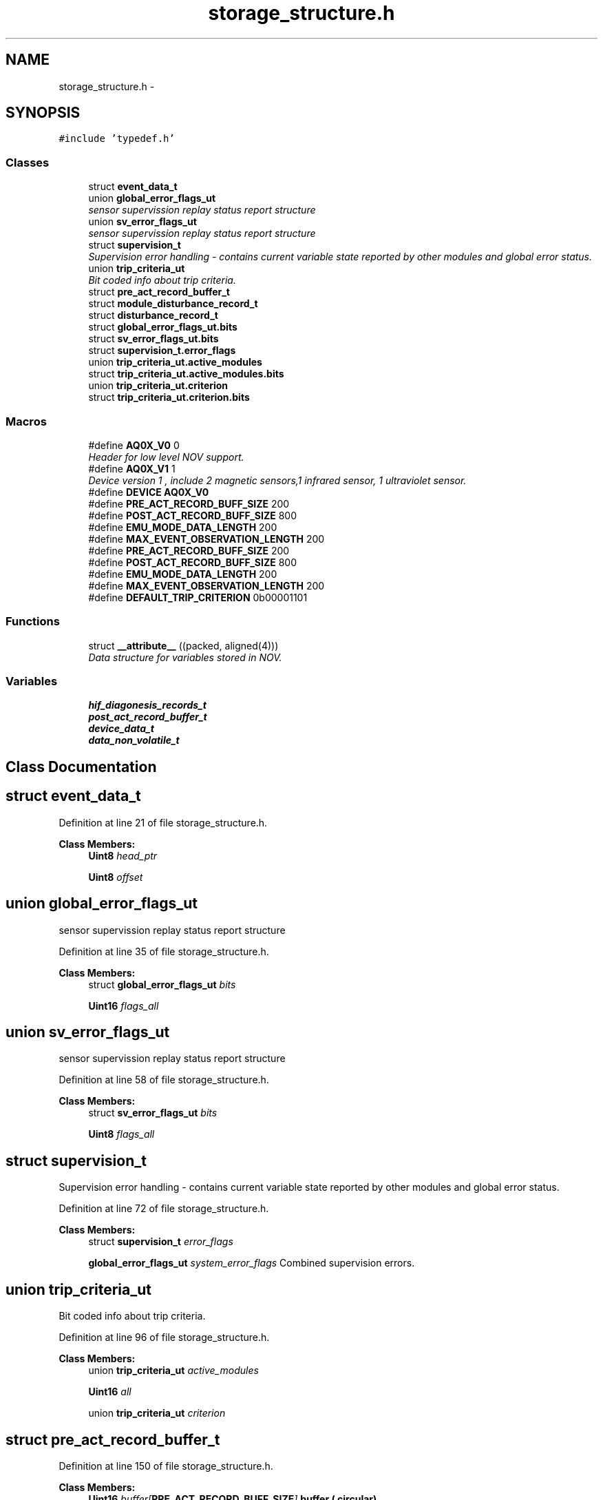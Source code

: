.TH "storage_structure.h" 3 "Thu Oct 30 2014" "Version V0.0" "AQ0X" \" -*- nroff -*-
.ad l
.nh
.SH NAME
storage_structure.h \- 
.SH SYNOPSIS
.br
.PP
\fC#include 'typedef\&.h'\fP
.br

.SS "Classes"

.in +1c
.ti -1c
.RI "struct \fBevent_data_t\fP"
.br
.ti -1c
.RI "union \fBglobal_error_flags_ut\fP"
.br
.RI "\fIsensor supervission replay status report structure \fP"
.ti -1c
.RI "union \fBsv_error_flags_ut\fP"
.br
.RI "\fIsensor supervission replay status report structure \fP"
.ti -1c
.RI "struct \fBsupervision_t\fP"
.br
.RI "\fISupervision error handling - contains current variable state reported by other modules and global error status\&. \fP"
.ti -1c
.RI "union \fBtrip_criteria_ut\fP"
.br
.RI "\fIBit coded info about trip criteria\&. \fP"
.ti -1c
.RI "struct \fBpre_act_record_buffer_t\fP"
.br
.ti -1c
.RI "struct \fBmodule_disturbance_record_t\fP"
.br
.ti -1c
.RI "struct \fBdisturbance_record_t\fP"
.br
.ti -1c
.RI "struct \fBglobal_error_flags_ut\&.bits\fP"
.br
.ti -1c
.RI "struct \fBsv_error_flags_ut\&.bits\fP"
.br
.ti -1c
.RI "struct \fBsupervision_t\&.error_flags\fP"
.br
.ti -1c
.RI "union \fBtrip_criteria_ut\&.active_modules\fP"
.br
.ti -1c
.RI "struct \fBtrip_criteria_ut\&.active_modules\&.bits\fP"
.br
.ti -1c
.RI "union \fBtrip_criteria_ut\&.criterion\fP"
.br
.ti -1c
.RI "struct \fBtrip_criteria_ut\&.criterion\&.bits\fP"
.br
.in -1c
.SS "Macros"

.in +1c
.ti -1c
.RI "#define \fBAQ0X_V0\fP   0"
.br
.RI "\fIHeader for low level NOV support\&. \fP"
.ti -1c
.RI "#define \fBAQ0X_V1\fP   1"
.br
.RI "\fIDevice version 1 , include 2 magnetic sensors,1 infrared sensor, 1 ultraviolet sensor\&. \fP"
.ti -1c
.RI "#define \fBDEVICE\fP   \fBAQ0X_V0\fP"
.br
.ti -1c
.RI "#define \fBPRE_ACT_RECORD_BUFF_SIZE\fP   200"
.br
.ti -1c
.RI "#define \fBPOST_ACT_RECORD_BUFF_SIZE\fP   800"
.br
.ti -1c
.RI "#define \fBEMU_MODE_DATA_LENGTH\fP   200"
.br
.ti -1c
.RI "#define \fBMAX_EVENT_OBSERVATION_LENGTH\fP   200"
.br
.ti -1c
.RI "#define \fBPRE_ACT_RECORD_BUFF_SIZE\fP   200"
.br
.ti -1c
.RI "#define \fBPOST_ACT_RECORD_BUFF_SIZE\fP   800"
.br
.ti -1c
.RI "#define \fBEMU_MODE_DATA_LENGTH\fP   200"
.br
.ti -1c
.RI "#define \fBMAX_EVENT_OBSERVATION_LENGTH\fP   200"
.br
.ti -1c
.RI "#define \fBDEFAULT_TRIP_CRITERION\fP   0b00001101"
.br
.in -1c
.SS "Functions"

.in +1c
.ti -1c
.RI "struct \fB__attribute__\fP ((packed, aligned(4)))"
.br
.RI "\fIData structure for variables stored in NOV\&. \fP"
.in -1c
.SS "Variables"

.in +1c
.ti -1c
.RI "\fBhif_diagonesis_records_t\fP"
.br
.ti -1c
.RI "\fBpost_act_record_buffer_t\fP"
.br
.ti -1c
.RI "\fBdevice_data_t\fP"
.br
.ti -1c
.RI "\fBdata_non_volatile_t\fP"
.br
.in -1c
.SH "Class Documentation"
.PP 
.SH "struct event_data_t"
.PP 
Definition at line 21 of file storage_structure\&.h\&.
.PP
\fBClass Members:\fP
.RS 4
\fBUint8\fP \fIhead_ptr\fP 
.br
.PP
\fBUint8\fP \fIoffset\fP 
.br
.PP
.RE
.PP
.SH "union global_error_flags_ut"
.PP 
sensor supervission replay status report structure 
.PP
Definition at line 35 of file storage_structure\&.h\&.
.PP
\fBClass Members:\fP
.RS 4
struct \fBglobal_error_flags_ut\fP \fIbits\fP 
.br
.PP
\fBUint16\fP \fIflags_all\fP 
.br
.PP
.RE
.PP
.SH "union sv_error_flags_ut"
.PP 
sensor supervission replay status report structure 
.PP
Definition at line 58 of file storage_structure\&.h\&.
.PP
\fBClass Members:\fP
.RS 4
struct \fBsv_error_flags_ut\fP \fIbits\fP 
.br
.PP
\fBUint8\fP \fIflags_all\fP 
.br
.PP
.RE
.PP
.SH "struct supervision_t"
.PP 
Supervision error handling - contains current variable state reported by other modules and global error status\&. 
.PP
Definition at line 72 of file storage_structure\&.h\&.
.PP
\fBClass Members:\fP
.RS 4
struct \fBsupervision_t\fP \fIerror_flags\fP 
.br
.PP
\fBglobal_error_flags_ut\fP \fIsystem_error_flags\fP Combined supervision errors\&. 
.br
.PP
.RE
.PP
.SH "union trip_criteria_ut"
.PP 
Bit coded info about trip criteria\&. 
.PP
Definition at line 96 of file storage_structure\&.h\&.
.PP
\fBClass Members:\fP
.RS 4
union \fBtrip_criteria_ut\fP \fIactive_modules\fP 
.br
.PP
\fBUint16\fP \fIall\fP 
.br
.PP
union \fBtrip_criteria_ut\fP \fIcriterion\fP 
.br
.PP
.RE
.PP
.SH "struct pre_act_record_buffer_t"
.PP 
Definition at line 150 of file storage_structure\&.h\&.
.PP
\fBClass Members:\fP
.RS 4
\fBUint16\fP \fIbuffer[\fBPRE_ACT_RECORD_BUFF_SIZE\fP]\fP buffer ( circular) 
.br
.PP
\fBUint16\fP \fIelapsed\fP if set indicates that head is elapsed one or more time 
.br
.PP
\fBUint16\fP \fIhead\fP Transmit buffer head\&. 
.br
.PP
\fBUint16\fP \fItail\fP Transmit buffer tail\&. 
.br
.PP
.RE
.PP
.SH "struct disturbance_record_t"
.PP 
Definition at line 324 of file storage_structure\&.h\&.
.PP
\fBClass Members:\fP
.RS 4
\fBhif_diagonesis_records_t\fP \fIhif_diagonesis_records\fP 
.br
.PP
\fBmodule_disturbance_record_t\fP \fIir\fP 
.br
.PP
\fBmodule_disturbance_record_t\fP \fImfield_x\fP 
.br
.PP
\fBUint16\fP \fInew_dr\fP 
.br
.PP
\fBmodule_disturbance_record_t\fP \fIuv\fP 
.br
.PP
.RE
.PP
.SH "struct global_error_flags_ut\&.bits"
.PP 
Definition at line 38 of file storage_structure\&.h\&.
.PP
\fBClass Members:\fP
.RS 4
\fBUint16\fP \fIir_sensor_element:1\fP 
.br
.PP
\fBUint16\fP \fImfield_x_sensor_element:1\fP 
.br
.PP
\fBUint16\fP \fIpower_supply:1\fP 
.br
.PP
\fBUint16\fP \fIstorage:1\fP 
.br
.PP
\fBUint16\fP \fIuv_sensor_element:1\fP 
.br
.PP
.RE
.PP
.SH "struct sv_error_flags_ut\&.bits"
.PP 
Definition at line 61 of file storage_structure\&.h\&.
.PP
\fBClass Members:\fP
.RS 4
\fBUint8\fP \fIELEMENT_NOT_RESPONDING:1\fP 
.br
.PP
\fBUint8\fP \fIFALSE_POSITIVE:1\fP 
.br
.PP
\fBUint8\fP \fIFALSE_POSITIVE_AMP_TH:1\fP 
.br
.PP
\fBUint8\fP \fIFALSE_POSITIVE_DFDT_TH:1\fP 
.br
.PP
.RE
.PP
.SH "struct supervision_t\&.error_flags"
.PP 
Definition at line 77 of file storage_structure\&.h\&.
.PP
\fBClass Members:\fP
.RS 4
\fBsv_error_flags_ut\fP \fIir\fP 
.br
.PP
\fBsv_error_flags_ut\fP \fImfield_x\fP 
.br
.PP
\fBsv_error_flags_ut\fP \fIuv\fP 
.br
.PP
.RE
.PP
.SH "union trip_criteria_ut\&.active_modules"
.PP 
Definition at line 100 of file storage_structure\&.h\&.
.PP
\fBClass Members:\fP
.RS 4
\fBUint8\fP \fIall\fP 
.br
.PP
\fBactive_modules\fP \fIbits\fP 
.br
.PP
.RE
.PP
.SH "struct trip_criteria_ut\&.active_modules\&.bits"
.PP 
Definition at line 103 of file storage_structure\&.h\&.
.PP
\fBClass Members:\fP
.RS 4
\fBUint8\fP \fI__pad0__:1\fP 
.br
.PP
\fBUint8\fP \fI__pad1__:1\fP 
.br
.PP
\fBUint8\fP \fI__pad2__:1\fP 
.br
.PP
\fBUint8\fP \fI__pad3__:1\fP 
.br
.PP
\fBUint8\fP \fI__pad4__:1\fP 
.br
.PP
\fBUint8\fP \fIir:1\fP 
.br
.PP
\fBUint8\fP \fImfield_x:1\fP 
.br
.PP
\fBUint8\fP \fIuv:1\fP 
.br
.PP
.RE
.PP
.SH "union trip_criteria_ut\&.criterion"
.PP 
Definition at line 120 of file storage_structure\&.h\&.
.PP
\fBClass Members:\fP
.RS 4
\fBUint8\fP \fIall\fP 
.br
.PP
\fBcriterion\fP \fIbits\fP 
.br
.PP
.RE
.PP
.SH "struct trip_criteria_ut\&.criterion\&.bits"
.PP 
Definition at line 123 of file storage_structure\&.h\&.
.PP
\fBClass Members:\fP
.RS 4
\fBUint8\fP \fI__pad0__:1\fP 
.br
.PP
\fBUint8\fP \fI__pad1__:1\fP 
.br
.PP
\fBUint8\fP \fI__pad2__:1\fP 
.br
.PP
\fBUint8\fP \fI__pad3__:1\fP 
.br
.PP
\fBUint8\fP \fIcase_1:1\fP 
.br
.PP
\fBUint8\fP \fIcase_2:1\fP 
.br
.PP
\fBUint8\fP \fIcase_3:1\fP 
.br
.PP
\fBUint8\fP \fIcase_4:1\fP 
.br
.PP
.RE
.PP
.SH "Macro Definition Documentation"
.PP 
.SS "#define AQ0X_V0   0"

.PP
Header for low level NOV support\&. Device version 0 , include 3 magnetic sensors,1 infrared sensor, 1 ultraviolet sensor, and 1 light sensor 
.PP
Definition at line 10 of file storage_structure\&.h\&.
.SS "#define AQ0X_V1   1"

.PP
Device version 1 , include 2 magnetic sensors,1 infrared sensor, 1 ultraviolet sensor\&. 
.PP
Definition at line 12 of file storage_structure\&.h\&.
.SS "#define DEFAULT_TRIP_CRITERION   0b00001101"

.PP
Definition at line 92 of file storage_structure\&.h\&.
.SS "#define DEVICE   \fBAQ0X_V0\fP"

.PP
Definition at line 14 of file storage_structure\&.h\&.
.SS "#define EMU_MODE_DATA_LENGTH   200"

.PP
Definition at line 31 of file storage_structure\&.h\&.
.PP
Referenced by emu_data_editor::emu_data_editor(), and emu_data_editor::update_curve()\&.
.SS "#define EMU_MODE_DATA_LENGTH   200"

.PP
Definition at line 31 of file storage_structure\&.h\&.
.SS "#define MAX_EVENT_OBSERVATION_LENGTH   200"

.PP
Definition at line 32 of file storage_structure\&.h\&.
.PP
Referenced by __attribute__()\&.
.SS "#define MAX_EVENT_OBSERVATION_LENGTH   200"

.PP
Definition at line 32 of file storage_structure\&.h\&.
.SS "#define POST_ACT_RECORD_BUFF_SIZE   800"

.PP
Definition at line 30 of file storage_structure\&.h\&.
.SS "#define POST_ACT_RECORD_BUFF_SIZE   800"

.PP
Definition at line 30 of file storage_structure\&.h\&.
.SS "#define PRE_ACT_RECORD_BUFF_SIZE   200"

.PP
Definition at line 29 of file storage_structure\&.h\&.
.PP
Referenced by MainWindow::save_to_file()\&.
.SS "#define PRE_ACT_RECORD_BUFF_SIZE   200"

.PP
Definition at line 29 of file storage_structure\&.h\&.
.SH "Function Documentation"
.PP 
.SS "struct __attribute__ ((packed, aligned(4)))"

.PP
Data structure for variables stored in NOV\&. buffer ( circular)
.PP
when set indicates that half the buffer is used for emulation data and vice versa
.PP
Transmit buffer head
.PP
Transmit buffer tail
.PP
max short circuit current
.PP
max rated circuit current
.PP
minimum distance for live conductor
.PP
system frequency
.PP
light intensity measurement threshold value
.PP
infrared intensity measurement threshold level
.PP
ultraviolet intensity measurement threshold level
.PP
the minimum number of event observation used by modules to validate probability calculation result
.PP
used as a threshold value, above which the probablity
.PP
used as a threshold value, below which the probablity
.PP
bit coded info about trip criteria
.PP
FW sub modules operation mode options
.PP
Set to true when other fileds contain valid user configured data
.PP
supervision record
.PP
Installed options 
.PP
Definition at line 141 of file storage_structure\&.h\&.
.PP
References MAX_EVENT_OBSERVATION_LENGTH\&.
.PP
.nf
142 {
143        Float32                mean_value;
144        Float32                std_deviation;
145        Uint16                 head;
146        Uint16                 padding;
147        Uint16                 buffer[MAX_EVENT_OBSERVATION_LENGTH];
148 }hif_diagonesis_records_t;
.fi
.SH "Variable Documentation"
.PP 
.SS "data_non_volatile_t"

.PP
Definition at line 342 of file storage_structure\&.h\&.
.SS "device_data_t"

.PP
Definition at line 322 of file storage_structure\&.h\&.
.SS "hif_diagonesis_records_t"

.PP
Definition at line 148 of file storage_structure\&.h\&.
.SS "post_act_record_buffer_t"

.PP
Definition at line 185 of file storage_structure\&.h\&.
.SH "Author"
.PP 
Generated automatically by Doxygen for AQ0X from the source code\&.
